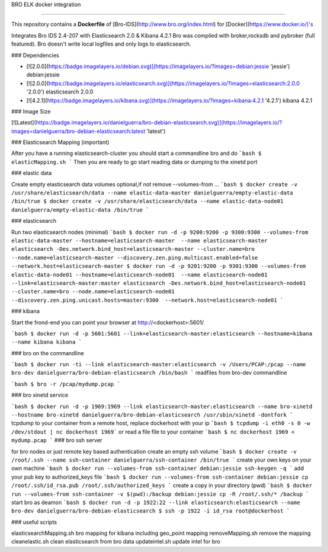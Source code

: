 BRO ELK docker integration

=====================

This repository contains a **Dockerfile** of [Bro-IDS](http://www.bro.org/index.html) for [Docker](https://www.docker.io/)'s

Integrates Bro IDS 2.4-207 with Elasticsearch 2.0 & Kibana 4.2.1
Bro was compiled with broker,rocksdb and pybroker (full featured).
Bro doesn't write local logfiles and only logs to elasticsearch.

### Dependencies

* [![2.0.0](https://badge.imagelayers.io/debian.svg)](https://imagelayers.io/?images=debian:jessie 'jessie') debian:jessie
* [![2.0.0](https://badge.imagelayers.io/elasticsearch.svg)](https://imagelayers.io/?images=elasticsearch:2.0.0 '2.0.0') elasticsearch 2.0.0
* [![4.2.1](https://badge.imagelayers.io/kibana.svg)](https://imagelayers.io/?images=kibana:4.2.1 '4.2.1') kibana 4.2.1

### Image Size

[![Latest](https://badge.imagelayers.io/danielguerra/bro-debian-elasticsearch.svg)](https://imagelayers.io/?images=danielguerra/bro-debian-elasticsearch:latest 'latest')

### Elasticsearch Mapping (important)

After you have a running elasticsearch-cluster you should start a commandline bro and do
```bash
$ elasticMapping.sh
```
Then you are ready to go start reading data or dumping to the xinetd port

### elastic data

Create empty elasticsearch data volumes
optional,if not remove --volumes-from ...
```bash
$ docker create -v /usr/share/elasticsearch/data --name elastic-data-master danielguerra/empty-elastic-data /bin/true
$ docker create -v /usr/share/elasticsearch/data --name elastic-data-node01 danielguerra/empty-elastic-data /bin/true
```

### elasticsearch

Run two elasticsearch nodes (minimal)
```bash
$ docker run -d -p 9200:9200 -p 9300:9300 --volumes-from elastic-data-master --hostname=elasticsearch-master  --name elasticsearch-master  elasticsearch -Des.network.bind_host=elasticsearch-master --cluster.name=bro --node.name=elasticsearch-master --discovery.zen.ping.multicast.enabled=false --network.host=elasticsearch-master
$ docker run -d -p 9201:9200 -p 9301:9300 --volumes-from elastic-data-node01 --hostname=elasticsearch-node01  --name elasticsearch-node01  --link=elasticsearch-master:master elasticsearch -Des.network.bind_host=elasticsearch-node01 --cluster.name=bro --node.name=elasticsearch-node01 --discovery.zen.ping.unicast.hosts=master:9300  --network.host=elasticsearch-node01
```

### kibana

Start the frond-end you can point your browser at http://<dockerhost>:5601/

```bash
$ docker run -d -p 5601:5601 --link=elasticsearch-master:elasticsearch --hostname=kibana --name kibana kibana
```

### bro on the commandline

```bash
$ docker run -ti --link elasticsearch-master:elasticsearch -v /Users/PCAP:/pcap --name bro-dev danielguerra/bro-debian-elasticsearch /bin/bash
```
readfiles from bro-dev commandline

```bash
$ bro -r /pcap/mydump.pcap
```

### bro xinetd service

```bash
$ docker run -d -p 1969:1969 --link elasticsearch-master:elasticsearch --name bro-xinetd --hostname bro-xinetd danielguerra/bro-debian-elasticsearch /usr/sbin/xinetd -dontfork
```
tcpdump to your container from a remote host, replace dockerhost with your ip
```bash
$ tcpdump -i eth0 -s 0 -w /dev/stdout | nc dockerhost 1969```
or read a file file to your container
```bash
$ nc dockerhost 1969 < mydump.pcap
```
### bro ssh server

for bro nodes or just remote key based authentication
create an empty ssh volume
```bash
$ docker create -v /root/.ssh --name ssh-container danielguerra/ssh-container /bin/true
```
create your own keys on your own machine
```bash
$ docker run --volumes-from ssh-container debian:jessie ssh-keygen -q
```
add your pub key to authorized_keys file
```bash
$ docker run --volumes-from ssh-container debian:jessie cp /root/.ssh/id_rsa.pub /root/.ssh/authorized_keys
```
create a copy in your directory (pwd)
```bash
$ docker run --volumes-from ssh-container -v $(pwd):/backup debian:jessie cp -R /root/.ssh/* /backup
```
start bro as deamon
```bash
$ docker run -d -p 1922:22 --link elasticsearch:elasticsearch --name bro-dev danielguerra/bro-debian-elasticsearch
$ ssh -p 1922 -i id_rsa root@dockerhost
```

### useful scripts

elasticsearchMapping.sh bro mapping for kibana including geo_point mapping
removeMapping.sh remove the mapping
cleanelastic.sh clean elasticsearch from bro data
updateintel.sh update intel for bro
